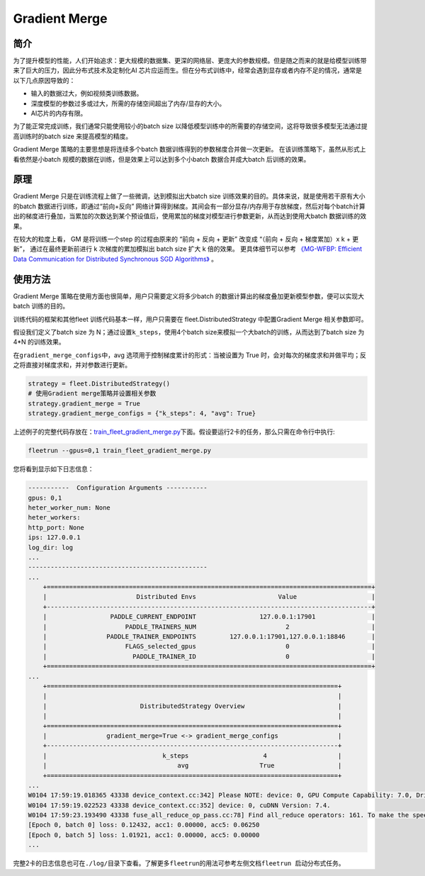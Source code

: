 Gradient Merge
------------------

简介
~~~~~

为了提升模型的性能，人们开始追求：更大规模的数据集、更深的网络层、更庞大的参数规模。但是随之而来的就是给模型训练带来了巨大的压力，因此分布式技术及定制化AI 芯片应运而生。但在分布式训练中，经常会遇到显存或者内存不足的情况，通常是以下几点原因导致的：

-  输入的数据过大，例如视频类训练数据。
-  深度模型的参数过多或过大，所需的存储空间超出了内存/显存的大小。
-  AI芯片的内存有限。

为了能正常完成训练，我们通常只能使用较小的batch
size 以降低模型训练中的所需要的存储空间，这将导致很多模型无法通过提高训练时的batch
size 来提高模型的精度。

Gradient Merge 策略的主要思想是将连续多个batch 数据训练得到的参数梯度合并做一次更新。
在该训练策略下，虽然从形式上看依然是小batch 规模的数据在训练，但是效果上可以达到多个小batch 数据合并成大batch 后训练的效果。


原理
~~~~~

Gradient Merge 只是在训练流程上做了一些微调，达到模拟出大batch
size 训练效果的目的。具体来说，就是使用若干原有大小的batch 数据进行训练，即通过“前向+反向”
网络计算得到梯度。其间会有一部分显存/内存用于存放梯度，然后对每个batch计算出的梯度进行叠加，当累加的次数达到某个预设值后，使用累加的梯度对模型进行参数更新，从而达到使用大batch 数据训练的效果。

在较大的粒度上看， GM 是将训练一个step 的过程由原来的 “前向 + 反向 + 更新” 改变成 “（前向 + 反向 + 梯度累加）x k + 更新”， 通过在最终更新前进行 k 次梯度的累加模拟出 batch size 扩大 k 倍的效果。 
更具体细节可以参考 `《MG-WFBP: Efficient Data Communication for Distributed Synchronous SGD Algorithms》 <https://arxiv.org/abs/1811.11141>`__  。

使用方法
~~~~~~~~~

Gradient Merge
策略在使用方面也很简单，用户只需要定义将多少batch 的数据计算出的梯度叠加更新模型参数，便可以实现大batch 训练的目的。

训练代码的框架和其他fleet 训练代码基本一样，用户只需要在 fleet.DistributedStrategy 中配置Gradient Merge 相关参数即可。

假设我们定义了batch
size 为 N；通过设置\ ``k_steps``\，使用4个batch
size来模拟一个大batch的训练，从而达到了batch size 为 4*N 的训练效果。

在\ ``gradient_merge_configs``\ 中，avg 选项用于控制梯度累计的形式：当被设置为
True
时，会对每次的梯度求和并做平均；反之将直接对梯度求和，并对参数进行更新。

.. code:: python

   strategy = fleet.DistributedStrategy()
   # 使用Gradient merge策略并设置相关参数
   strategy.gradient_merge = True
   strategy.gradient_merge_configs = {"k_steps": 4, "avg": True}

上述例子的完整代码存放在：\ `train_fleet_gradient_merge.py <https://github.com/PaddlePaddle/FleetX/blob/develop/examples/resnet/train_fleet_gradient_merge.py>`_\ 下面。假设要运行2卡的任务，那么只需在命令行中执行:


.. code-block:: sh

   fleetrun --gpus=0,1 train_fleet_gradient_merge.py


您将看到显示如下日志信息：

.. code-block::

    -----------  Configuration Arguments -----------
    gpus: 0,1
    heter_worker_num: None
    heter_workers:
    http_port: None
    ips: 127.0.0.1
    log_dir: log
    ...
    ------------------------------------------------
    ...    
        +=======================================================================================+
        |                        Distributed Envs                      Value                    |
        +---------------------------------------------------------------------------------------+
        |                 PADDLE_CURRENT_ENDPOINT                 127.0.0.1:17901               |
        |                     PADDLE_TRAINERS_NUM                        2                      |
        |                PADDLE_TRAINER_ENDPOINTS         127.0.0.1:17901,127.0.0.1:18846       |
        |                     FLAGS_selected_gpus                        0                      |
        |                       PADDLE_TRAINER_ID                        0                      |
        +=======================================================================================+
    ...
        +==============================================================================+
        |                                                                              |
        |                         DistributedStrategy Overview                         |
        |                                                                              |
        +==============================================================================+
        |                gradient_merge=True <-> gradient_merge_configs                |
        +------------------------------------------------------------------------------+
        |                               k_steps                    4                   |
        |                                   avg                   True                 |
        +==============================================================================+
    ...
    W0104 17:59:19.018365 43338 device_context.cc:342] Please NOTE: device: 0, GPU Compute Capability: 7.0, Driver API Version: 10.2, Runtime API Version: 9.2
    W0104 17:59:19.022523 43338 device_context.cc:352] device: 0, cuDNN Version: 7.4.
    W0104 17:59:23.193490 43338 fuse_all_reduce_op_pass.cc:78] Find all_reduce operators: 161. To make the speed faster, some all_reduce ops are fused during training, after fusion, the number of all_reduce ops is 5.
    [Epoch 0, batch 0] loss: 0.12432, acc1: 0.00000, acc5: 0.06250
    [Epoch 0, batch 5] loss: 1.01921, acc1: 0.00000, acc5: 0.00000
    ...


完整2卡的日志信息也可在\ ``./log/``\ 目录下查看。了解更多\ ``fleetrun``\ 的用法可参考左侧文档\ ``fleetrun 启动分布式任务``\ 。